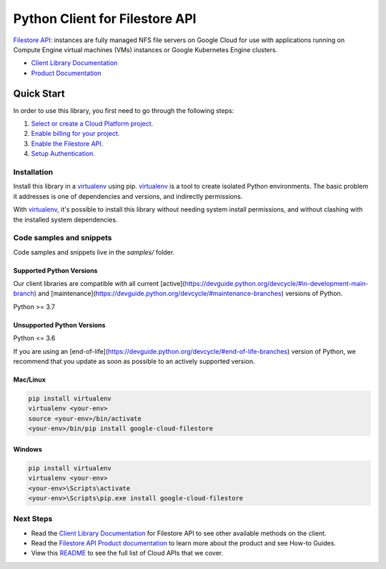 Python Client for Filestore API
===============================

|stable| |pypi| |versions|

`Filestore API`_: instances are fully managed NFS file servers on Google Cloud for use with applications running on Compute Engine virtual machines (VMs) instances or Google Kubernetes Engine clusters.

- `Client Library Documentation`_
- `Product Documentation`_

.. |stable| image:: https://img.shields.io/badge/support-stable-gold.svg
   :target: https://github.com/googleapis/google-cloud-python/blob/main/README.rst#stability-levels
.. |pypi| image:: https://img.shields.io/pypi/v/google-cloud-filestore.svg
   :target: https://pypi.org/project/google-cloud-filestore/
.. |versions| image:: https://img.shields.io/pypi/pyversions/google-cloud-filestore.svg
   :target: https://pypi.org/project/google-cloud-filestore/
.. _Filestore API: https://cloud.google.com/filestore/
.. _Client Library Documentation: https://cloud.google.com/python/docs/reference/file/latest
.. _Product Documentation:  https://cloud.google.com/filestore/

Quick Start
-----------

In order to use this library, you first need to go through the following steps:

1. `Select or create a Cloud Platform project.`_
2. `Enable billing for your project.`_
3. `Enable the Filestore API.`_
4. `Setup Authentication.`_

.. _Select or create a Cloud Platform project.: https://console.cloud.google.com/project
.. _Enable billing for your project.: https://cloud.google.com/billing/docs/how-to/modify-project#enable_billing_for_a_project
.. _Enable the Filestore API.:  https://cloud.google.com/filestore/
.. _Setup Authentication.: https://googleapis.dev/python/google-api-core/latest/auth.html

Installation
~~~~~~~~~~~~

Install this library in a `virtualenv`_ using pip. `virtualenv`_ is a tool to
create isolated Python environments. The basic problem it addresses is one of
dependencies and versions, and indirectly permissions.

With `virtualenv`_, it's possible to install this library without needing system
install permissions, and without clashing with the installed system
dependencies.

.. _`virtualenv`: https://virtualenv.pypa.io/en/latest/


Code samples and snippets
~~~~~~~~~~~~~~~~~~~~~~~~~

Code samples and snippets live in the `samples/` folder.


Supported Python Versions
^^^^^^^^^^^^^^^^^^^^^^^^^
Our client libraries are compatible with all current [active](https://devguide.python.org/devcycle/#in-development-main-branch) and [maintenance](https://devguide.python.org/devcycle/#maintenance-branches) versions of
Python.

Python >= 3.7

Unsupported Python Versions
^^^^^^^^^^^^^^^^^^^^^^^^^^^
Python <= 3.6

If you are using an [end-of-life](https://devguide.python.org/devcycle/#end-of-life-branches)
version of Python, we recommend that you update as soon as possible to an actively supported version.


Mac/Linux
^^^^^^^^^

.. code-block:: console

    pip install virtualenv
    virtualenv <your-env>
    source <your-env>/bin/activate
    <your-env>/bin/pip install google-cloud-filestore


Windows
^^^^^^^

.. code-block:: console

    pip install virtualenv
    virtualenv <your-env>
    <your-env>\Scripts\activate
    <your-env>\Scripts\pip.exe install google-cloud-filestore

Next Steps
~~~~~~~~~~

-  Read the `Client Library Documentation`_ for Filestore API
   to see other available methods on the client.
-  Read the `Filestore API Product documentation`_ to learn
   more about the product and see How-to Guides.
-  View this `README`_ to see the full list of Cloud
   APIs that we cover.

.. _Filestore API Product documentation:  https://cloud.google.com/filestore/
.. _README: https://github.com/googleapis/google-cloud-python/blob/main/README.rst
